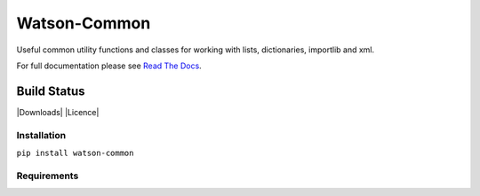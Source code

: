 Watson-Common
=============

Useful common utility functions and classes for working with lists,
dictionaries, importlib and xml.

For full documentation please see `Read The
Docs <http://watson-common.readthedocs.org/>`__.

Build Status
^^^^^^^^^^^^

|Build Status| |Coverage Status| |Version| |Downloads| |Licence|

Installation
------------

``pip install watson-common``

Requirements
------------

.. |Build Status| image:: https://api.travis-ci.org/watsonpy/watson-common.png?branch=master
   :target: https://travis-ci.org/watsonpy/watson-common
.. |Coverage Status| image:: https://coveralls.io/repos/watsonpy/watson-common/badge.png
   :target: https://coveralls.io/r/watsonpy/watson-common
.. |Version| image:: https://img.shields.io/pypi/v/watson-common.svg?maxAge=2592000
   :target: https://pypi.python.org/pypi/watson-common/

